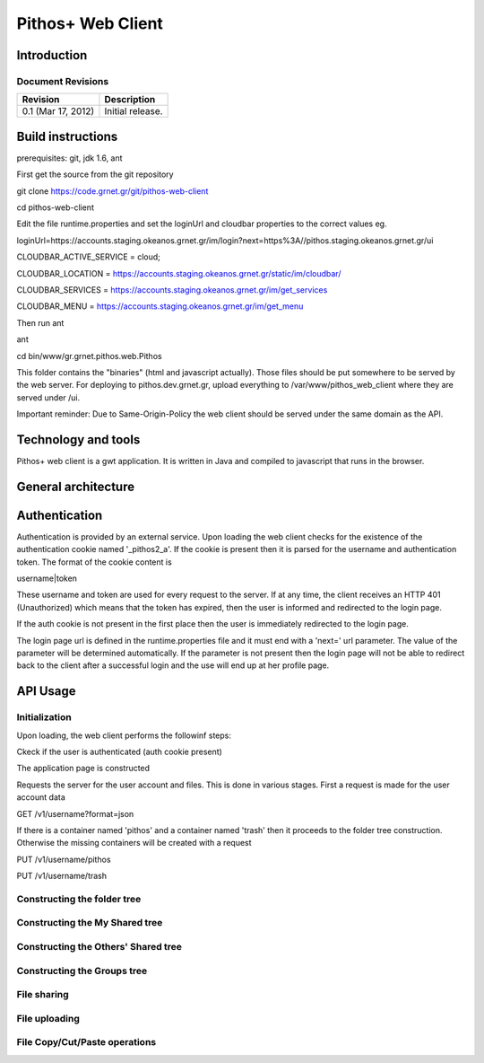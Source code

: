 Pithos+ Web Client
==================

Introduction
------------

Document Revisions
^^^^^^^^^^^^^^^^^^

=====================  =====================================
Revision               Description
=====================  =====================================
0.1 (Mar 17, 2012)     Initial release.
=====================  =====================================

Build instructions
------------------
prerequisites: git, jdk 1.6, ant

First get the source from the git repository

git clone https://code.grnet.gr/git/pithos-web-client

cd pithos-web-client

Edit the file runtime.properties and set the loginUrl and cloudbar properties to the correct values eg.

loginUrl=https://accounts.staging.okeanos.grnet.gr/im/login?next=https%3A//pithos.staging.okeanos.grnet.gr/ui

CLOUDBAR_ACTIVE_SERVICE = cloud;

CLOUDBAR_LOCATION = https://accounts.staging.okeanos.grnet.gr/static/im/cloudbar/

CLOUDBAR_SERVICES = https://accounts.staging.okeanos.grnet.gr/im/get_services

CLOUDBAR_MENU = https://accounts.staging.okeanos.grnet.gr/im/get_menu

Then run ant

ant

cd bin/www/gr.grnet.pithos.web.Pithos

This folder contains the "binaries" (html and javascript actually). Those files should be put somewhere to be served by the web server.
For deploying to pithos.dev.grnet.gr, upload everything to /var/www/pithos_web_client where they are served under /ui.

Important reminder: Due to Same-Origin-Policy the web client should be served under the same domain as the API.

Technology and tools
--------------------
Pithos+ web client is a gwt application. It is written in Java and compiled to javascript that runs in the browser.

General architecture
--------------------

Authentication
--------------

Authentication is provided by an external service. Upon loading the web client checks for the existence of the authentication cookie named '_pithos2_a'. If the cookie is present then it is parsed for the username and authentication token. The format of the cookie content is

username|token

These username and token are used for every request to the server. If at any time, the client receives an HTTP 401 (Unauthorized) which means that the token has expired, then the user is informed and redirected to the login page.

If the auth cookie is not present in the first place then the user is immediately redirected to the login page.

The login page url is defined in the runtime.properties file and it must end with a 'next=' url parameter. The value of the parameter will be determined automatically. If the parameter is not present then the login page will not be able to redirect back to the client after a successful login and the use will end up at her profile page.

API Usage
---------

Initialization
^^^^^^^^^^^^^^
Upon loading, the web client performs the followinf steps:

Ckeck if the user is authenticated (auth cookie present)

The application page is constructed

Requests the server for the user account and files. This is done in various stages. First a request is made for the user account data

GET /v1/username?format=json

If there is a container named 'pithos' and a container named 'trash' then it proceeds to the folder tree construction. Otherwise the missing containers will be created with a request

PUT /v1/username/pithos

PUT /v1/username/trash

Constructing the folder tree
^^^^^^^^^^^^^^^^^^^^^^^^^^^^


Constructing the My Shared tree
^^^^^^^^^^^^^^^^^^^^^^^^^^^^^^^

Constructing the Others' Shared tree
^^^^^^^^^^^^^^^^^^^^^^^^^^^^^^^^^^^^

Constructing the Groups tree
^^^^^^^^^^^^^^^^^^^^^^^^^^^^

File sharing
^^^^^^^^^^^^

File uploading
^^^^^^^^^^^^^^

File Copy/Cut/Paste operations
^^^^^^^^^^^^^^^^^^^^^^^^^^^^^^